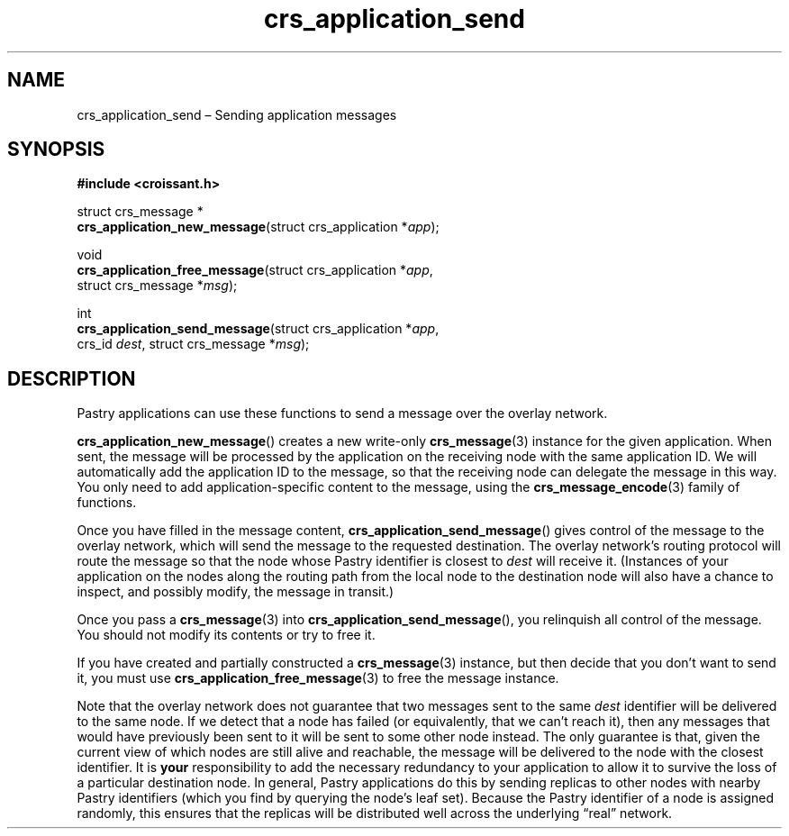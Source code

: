 .TH "crs_application_send" "3" "2013-06-01" "Croissant" "Croissant\ documentation"
.SH NAME
.PP
crs_application_send \[en] Sending application messages
.SH SYNOPSIS
.PP
\f[B]#include <croissant.h>\f[]
.PP
struct crs_message *
.PD 0
.P
.PD
\f[B]crs_application_new_message\f[](struct crs_application
*\f[I]app\f[]);
.PP
void
.PD 0
.P
.PD
\f[B]crs_application_free_message\f[](struct crs_application
*\f[I]app\f[],
.PD 0
.P
.PD
\ \ \ \ \ \ \ \ \ \ \ \ \ \ \ \ \ \ \ \ \ \ \ \ \ \ \ \ \ struct
crs_message *\f[I]msg\f[]);
.PP
int
.PD 0
.P
.PD
\f[B]crs_application_send_message\f[](struct crs_application
*\f[I]app\f[],
.PD 0
.P
.PD
\ \ \ \ \ \ \ \ \ \ \ \ \ \ \ \ \ \ \ \ \ \ \ \ \ \ \ \ \ crs_id
\f[I]dest\f[], struct crs_message *\f[I]msg\f[]);
.SH DESCRIPTION
.PP
Pastry applications can use these functions to send a message over the
overlay network.
.PP
\f[B]crs_application_new_message\f[]() creates a new write\-only
\f[B]crs_message\f[](3) instance for the given application.
When sent, the message will be processed by the application on the
receiving node with the same application ID.
We will automatically add the application ID to the message, so that the
receiving node can delegate the message in this way.
You only need to add application\-specific content to the message, using
the \f[B]crs_message_encode\f[](3) family of functions.
.PP
Once you have filled in the message content,
\f[B]crs_application_send_message\f[]() gives control of the message to
the overlay network, which will send the message to the requested
destination.
The overlay network's routing protocol will route the message so that
the node whose Pastry identifier is closest to \f[I]dest\f[] will
receive it.
(Instances of your application on the nodes along the routing path from
the local node to the destination node will also have a chance to
inspect, and possibly modify, the message in transit.)
.PP
Once you pass a \f[B]crs_message\f[](3) into
\f[B]crs_application_send_message\f[](), you relinquish all control of
the message.
You should not modify its contents or try to free it.
.PP
If you have created and partially constructed a \f[B]crs_message\f[](3)
instance, but then decide that you don't want to send it, you must use
\f[B]crs_application_free_message\f[](3) to free the message instance.
.PP
Note that the overlay network does not guarantee that two messages sent
to the same \f[I]dest\f[] identifier will be delivered to the same node.
If we detect that a node has failed (or equivalently, that we can't
reach it), then any messages that would have previously been sent to it
will be sent to some other node instead.
The only guarantee is that, given the current view of which nodes are
still alive and reachable, the message will be delivered to the node
with the closest identifier.
It is \f[B]your\f[] responsibility to add the necessary redundancy to
your application to allow it to survive the loss of a particular
destination node.
In general, Pastry applications do this by sending replicas to other
nodes with nearby Pastry identifiers (which you find by querying the
node's leaf set).
Because the Pastry identifier of a node is assigned randomly, this
ensures that the replicas will be distributed well across the underlying
\[lq]real\[rq] network.
